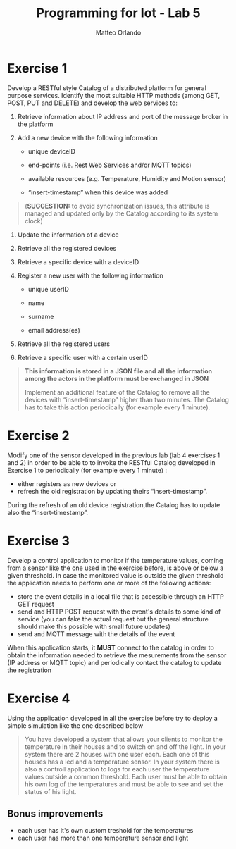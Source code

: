 #+AUTHOR: Matteo Orlando
#+LATEX_COMPILER: xelatex
#+latex_class: article
#+latex_class_options:[a4paper]
#+latex_header: \usepackage{fontspec}
#+latex_header:\setmainfont{Cabin}
#+LaTeX_HEADER: \usepackage[margin=1.25in]{geometry}
#+LaTeX_HEADER:\usepackage{minted}
#+TITLE:Programming for Iot - Lab 5
#+OPTIONS: toc:nil
#+OPTIONS: date:nil


* Exercise 1
Develop a RESTful style Catalog of a distributed platform for general purpose services. Identify the most suitable HTTP methods (among GET, POST, PUT and DELETE) and develop the web services to:

1. Retrieve information about IP address and port of the message broker
   in the platform

2. Add a new device with the following information

   - unique deviceID

   - end-points (i.e. Rest Web Services and/or MQTT topics)

   - available resources (e.g. Temperature, Humidity and Motion sensor)

   - “insert-timestamp” when this device was added

#+BEGIN_QUOTE
  (*SUGGESTION:* to avoid synchronization issues, this attribute is
  managed and updated only by the Catalog according to its system clock)
#+END_QUOTE

4. Update the information of a device

5. Retrieve all the registered devices

6. Retrieve a specific device with a deviceID

7. Register a new user with the following information

   - unique userID

   - name

   - surname

   - email address(es)

8. Retrieve all the registered users

9. Retrieve a specific user with a certain userID

#+BEGIN_QUOTE
  *This information is stored in a JSON file and all the information
  among the actors in the platform must be exchanged in JSON*

  Implement an additional feature of the Catalog to remove all the
  devices with “insert-timestamp” higher than two minutes. The Catalog
  has to take this action periodically (for example every 1 minute).
#+END_QUOTE

* Exercise 2
Modify one of the sensor developed in the previous lab (lab 4 exercises 1 and 2)
in order to be able to to invoke the RESTful Catalog developed
in Exercise 1 to periodically (for example every 1 minute) :
- either registers as new devices or
- refresh the old registration by updating theirs “insert-timestamp”.

During the refresh of an old device registration,the Catalog has to update also
the “insert-timestamp”.

* Exercise 3
Develop a control application to monitor if the temperature values, coming from
a sensor like the one used in the exercise before, is above or below a given
threshold. In case the monitored value is outside the given threshold the
application needs to perform one or more of the following actions:
- store the event details in a local file that is accessible through an HTTP GET
  request
- send and HTTP POST request with the event's details to some kind of service (you can fake the actual
  request but the general structure should make this possible with small future
  updates)
- send and MQTT message with the details of the event

When this application starts, it **MUST** connect to the catalog in order to
obtain the information needed to retrieve the mesurements from the sensor (IP
address or MQTT topic) and periodically contact the catalog to update the registration

* Exercise 4
#+BEGIN_EXPORT latex
\color{purple}
\emph{
This exercise could be quite useful for your final
project, feel free to customize it according to the purpose of our project.
The general challeges that needs to be assessed are:
\begin{itemize}
\item having multiple user for your project
\item having multiple sensor for each user
\item each user must be able to see his own information
\end{itemize}
}
\color{black}
#+END_EXPORT


Using the application developed in all the exercise before try to deploy a simple simulation like the one described below

#+BEGIN_QUOTE
You have developed a system that allows your clients to monitor the temperature in their houses and to switch on and off the light. In your system there are 2 houses with one user each. Each one of this houses has a led and a temperature sensor. In your system there is also a controll application to logs for each user the temperature values outside a common threshold. Each user must be able to obtain his own log of the temperatures and must be able to see and set the status of his light.
#+END_QUOTE

** Bonus improvements
- each user has it's own custom treshold for the temperatures
- each user has more than one temperature sensor and light
